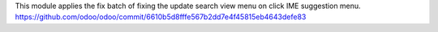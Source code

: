 This module applies the fix batch of fixing the update search view menu on click IME suggestion menu.
https://github.com/odoo/odoo/commit/6610b5d8fffe567b2dd7e4f45815eb4643defe83
